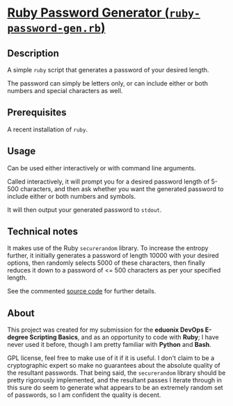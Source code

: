 * [[./rubypwdgen][Ruby Password Generator (=ruby-password-gen.rb=)]]

** Description

A simple =ruby= script that generates a password of your desired length.

The password can simply be letters only, or can include either or both
numbers and special characters as well.

** Prerequisites

A recent installation of =ruby=.

** Usage

Can be used either interactively or with command line arguments.

Called interactively, it will prompt you for a desired password length
of 5-500 characters, and then ask whether you want the generated
password to include either or both numbers and symbols.

It will then output your generated password to =stdout=.

** Technical notes 

It makes use of the Ruby =securerandom= library. To increase the
entropy further, it initially generates a password of length 10000 with
your desired options, then randomly selects 5000 of these characters,
then finally reduces it down to a password of <= 500 characters as per your
specified length.

See the commented [[./rubypwdgen/ruby-password-gen.rb][source code]] for further details.

** About 

This project was created for my submission for the *eduonix DevOps
E-degree Scripting Basics*, and as an opportunity to code with *Ruby*; I
have never used it before, though I am pretty familiar with *Python* and
*Bash*.

GPL license, feel free to make use of it if it is useful. I don't claim
to be a cryptographic expert so make no guarantees about the absolute
quality of the resultant passwords. That being said, the =securerandom=
library should be pretty rigorously implemented, and the resultant passes
I iterate through in this sure do seem to generate what appears to be an
extremely random set of passwords, so I am confident the quality is decent.

